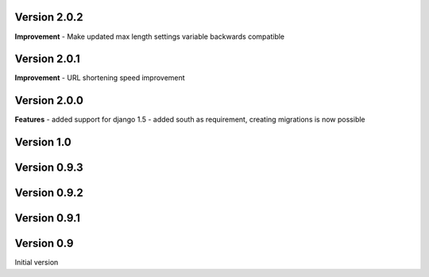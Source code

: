 Version 2.0.2
-------------

**Improvement**
- Make updated max length settings variable backwards compatible


Version 2.0.1
-------------

**Improvement**
- URL shortening speed improvement


Version 2.0.0
-------------

**Features**
- added support for django 1.5
- added south as requirement, creating migrations is now possible


Version 1.0
-----------

Version 0.9.3
-------------

Version 0.9.2
-------------

Version 0.9.1
-------------

Version 0.9
-----------

Initial version
